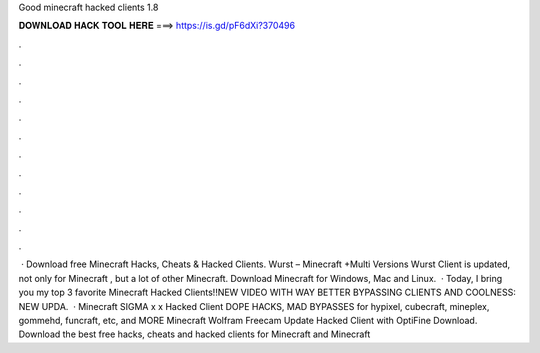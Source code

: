Good minecraft hacked clients 1.8

𝐃𝐎𝐖𝐍𝐋𝐎𝐀𝐃 𝐇𝐀𝐂𝐊 𝐓𝐎𝐎𝐋 𝐇𝐄𝐑𝐄 ===> https://is.gd/pF6dXi?370496

.

.

.

.

.

.

.

.

.

.

.

.

 · Download free Minecraft Hacks, Cheats & Hacked Clients. Wurst – Minecraft +Multi Versions Wurst Client is updated, not only for Minecraft , but a lot of other Minecraft. Download Minecraft for Windows, Mac and Linux.  · Today, I bring you my top 3 favorite Minecraft Hacked Clients!!NEW VIDEO WITH WAY BETTER BYPASSING CLIENTS AND COOLNESS: NEW UPDA.  · Minecraft SIGMA x x Hacked Client DOPE HACKS, MAD BYPASSES for hypixel, cubecraft, mineplex, gommehd, funcraft, etc, and MORE Minecraft Wolfram Freecam Update Hacked Client with OptiFine Download. Download the best free hacks, cheats and hacked clients for Minecraft and Minecraft 